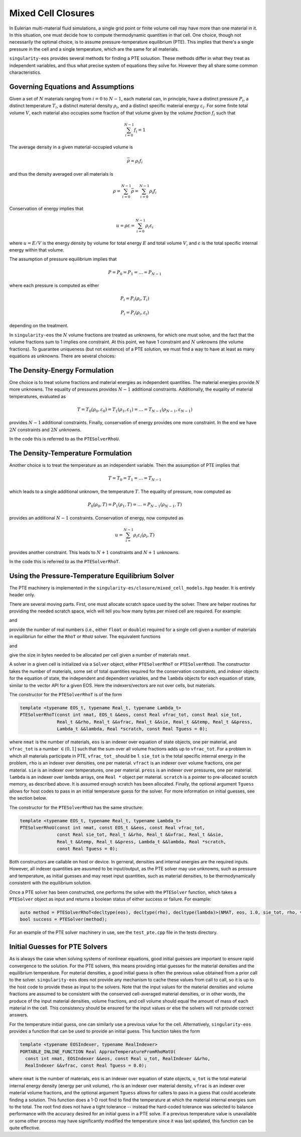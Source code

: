 .. _using-closures:

Mixed Cell Closures
====================

In Eulerian multi-material fluid simulations, a single grid point or
finite volume cell may have more than one material in it. In this
situation, one must decide how to compute thermodynamic quantities in
that cell. One choice, though not necessarily the optimal choice, is
to assume pressure-temperature equilibrium (PTE). This implies that there's
a single pressure in the cell and a single temperature, which are the
same for all materials.

``singularity-eos`` provides several methods for finding a PTE
soluution. These methods differ in what they treat as independent
variables, and thus what precise system of equations they solve
for. However they all share some common characteristics.

Governing Equations and Assumptions
------------------------------------

Given a set of :math:`N` materials ranging from :math:`i = 0` to
:math:`N-1`, each material can, in principle, have a distinct pressure
:math:`P_i`, a distinct temperature :math:`T_i`, a distinct material
density :math:`\rho_i`, and a distinct specific material energy
:math:`\varepsilon_i`. For some finite total volume :math:`V`, each
material also occupies some fraction of that volume given by the
*volume fraction* :math:`f_i` such that

.. math::

  \sum_{i=0}^{N - 1} f_i = 1

The average density in a given material-occupied volume is

.. math::

  \bar{\rho} = \rho_i f_i

and thus the density averaged over all materials is

.. math::

  \rho = \sum_{i=0}^{N - 1} \bar{\rho} = \sum_{i=0}^{N-1} \rho_i f_i

Conservation of energy implies that

.. math::

  u = \rho \varepsilon = \sum_{i = 0}^{N - 1} \rho_i \varepsilon_i

where :math:`u = E/V` is the energy density by volume for total energy
:math:`E` and total volume :math:`V`, and :math:`\varepsilon` is the
total specific internal energy within that volume.

The assumption of pressure equilibrium implies that

.. math::

  P = P_0 = P_1 = \ldots = P_{N - 1}

where each pressure is computed as either

.. math::

  P_i = P_i(\rho_i, T_i)

.. math::

  P_i = P_i(\rho_i, \varepsilon_i)

depending on the treatment.

In ``singularity-eos`` the :math:`N` volume fractions are treated as
unknowns, for which one must solve, and the fact that the volume
fractions sum to 1 implies one constraint. At this point, we have 1
constraint and :math:`N` unknowns (the volume fractions). To guarantee
uniqueness (but not existence) of a PTE solution, we must find a way
to have at least as many equations as unknowns. There are several
choices:

The Density-Energy Formulation
---------------------------------

One choice is to treat volume fractions and material energies as
independent quantities. The material energies provide :math:`N` more
unknowns. The equality of pressures provides :math:`N-1` additional
constraints. Additionally, the euqality of material temperatures, evaluated as

.. math::

  T = T_0(\rho_0, \varepsilon_0) = T_1(\rho_1, \varepsilon_1) = \ldots = T_{N-1}(\rho_{N-1},\varepsilon_{N-1})

provides :math:`N-1` additional constraints. Finally, conservation of
energy provides one more constraint. In the end we have :math:`2 N`
constraints and :math:`2 N` unknowns.

In the code this is referred to as the ``PTESolverRhoU``.

The Density-Temperature Formulation
------------------------------------

Another choice is to treat the temperature as an independent
variable. Then the assumption of PTE implies that

.. math::

  T = T_0 = T_1 = \ldots = T_{N - 1}

which leads to a single additional unknown, the temperature
:math:`T`. The equality of pressure, now computed as

.. math::

  P_0(\rho_0, T) = P_1(\rho_1, T) = \ldots = P_{N-1}(\rho_{N-1}, T)

provides an additional :math:`N-1` constraints. Conservation of
energy, now computed as

.. math::

  u = \sum_{i=}^{N-1} \rho_i \varepsilon_i(\rho_i, T)

provides another constraint. This leads to :math:`N+1` constraints and
:math:`N+1` unknowns.

In the code this is referred to as the ``PTESolverRhoT``.

Using the Pressure-Temperature Equilibrium Solver
--------------------------------------------------

The PTE machinery is implemented in the
``singularity-es/closure/mixed_cell_models.hpp`` header. It is
entirely header only.

There are several moving parts. First, one must allocate scratch space
used by the solver. There are helper routines for providing the needed
scratch space, wich will tell you how many bytes per mixed cell are
required. For example:

.. cpp:function:: int PTESolverRhoTRequiredScratch(const int nmat);

and

.. cpp:function:: int PTESolverRhoURequiredScratch(const int nmat);

provide the number of real numbers (i.e., either ``float`` or
``double``) required for a single cell given a number of materials in
equilibriun for either the ``RhoT`` or ``RhoU`` solver. The equivalent
functions

.. cpp:function:: size_t PTESolverRhoTRequiredScratchInBytes(const int nmat);

and

.. cpp:function:: int PTESolverRhoURequiredScratchInBytes(const int nmat);

give the size in bytes needed to be allocated per cell given a number
of materials ``nmat``.

A solver in a given cell is initialized via a ``Solver`` object,
either ``PTESolverRhoT`` or ``PTESolverRhoU``. The constructor takes
the number of materials, some set of total quantities required for the
conservation constraints, and *indexer* objects for the equation of
state, the independent and dependent variables, and the ``lambda``
objects for each equation of state, similar to the vector API for a
given EOS. Here the indexers/vectors are not over cells, but
materials.

The constructor for the ``PTESolverRhoT`` is of the form

.. code-block:: cpp

  template <typename EOS_t, typename Real_t, typename Lambda_t>
  PTESolverRhoT(const int nmat, EOS_t &&eos, const Real vfrac_tot, const Real sie_tot,
                Real_t &&rho, Real_t &&vfrac, Real_t &&sie, Real_t &&temp, Real_t &&press,
                Lambda_t &&lambda, Real *scratch, const Real Tguess = 0);

where ``nmat`` is the number of materials, ``eos`` is an indexer over
equation of state objects, one per material, and ``vfrac_tot`` is a
number :math:`\in (0,1]` such that the sum over all volume fractions
adds up to ``vfrac_tot``. For a problem in which all materials
participate in PTE, ``vfrac_tot_`` should be 1. ``sie_tot`` is the
total specific internal energy in the problem, ``rho`` is an indexer
over densities, one per material. ``vfract`` is an indexer over volume
fractions, one per material. ``sie`` is an indexer over temperatures,
one per material. ``press`` is an indexer over pressures, one per
material. ``lambda`` is an indexer over lambda arrays, one ``Real *``
object per material. ``scratch`` is a pointer to pre-allocated scratch
memory, as described above. It is assumed enough scratch has been
allocated.  Finally, the optional argument ``Tguess`` allows for host
codes to pass in an initial temperature guess for the solver.  For more
information on initial guesses, see the section below.

The constructor for the ``PTESolverRhoU`` has the same structure:

.. code-block:: cpp

  template <typename EOS_t, typename Real_t, typename Lambda_t>
  PTESolverRhoU(const int nmat, const EOS_t &&eos, const Real vfrac_tot,
                const Real sie_tot, Real_t &&rho, Real_t &&vfrac, Real_t &&sie,
                Real_t &&temp, Real_t &&press, Lambda_t &&lambda, Real *scratch,
                const Real Tguess = 0);

Both constructors are callable on host or device. In gerneral,
densities and internal energies are the required inputs. However, all
indexer quantities are asusmed to be input/output, as the PTE solver
may use unknowns, such as pressure and temperature, as initial guesses
and may reset input quantities, such as material densities, to be
thermodynamically consistent with the equilibrium solution.

Once a PTE solver has been constructed, one performs the solve with
the ``PTESolver`` function, which takes a ``PTESolver`` object as
input and returns a boolean status of either success or failure. For
example:

.. code-block:: cpp

  auto method = PTESolverRhoT<decltype(eos), decltype(rho), decltype(lambda)>(NMAT, eos, 1.0, sie_tot, rho, vfrac, sie, temp, press, lambda, scratch);
  bool success = PTESolver(method);

For an example of the PTE solver machinery in use, see the
``test_pte.cpp`` file in the tests directory.

Initial Guesses for PTE Solvers
------------------------------------

As is always the case when solving systems of nonlinear equations, good initial
guesses are important to ensure rapid convergence to the solution.  For the PTE
solvers, this means providing intial guesses for the material densities and the
equilibrium temperature.  For material densities, a good initial guess is often
the previous value obtained from a prior call to the solver. ``singularity-eos``
does not provide any mechanism to cache these values from call to call, so it is
up to the host code to provide these as input to the solvers.  Note that the
input values for the material densities and volume fractions are assumed to be
consistent with the conserved cell-averaged material densities, or in other
words, the produce of the input material densities, volume fractions, and cell
volume should equal the amount of mass of each material in the cell.  This
consistency should be ensured for the input values or else the solvers will not
provide correct answers.

For the temperature initial guess, one can similarly use a previous value for
the cell.  Alternatively, ``singularity-eos`` provides a function that can be
used to provide an initial guess.  This function takes the form

.. code-block:: cpp

  template <typename EOSIndexer, typename RealIndexer>
  PORTABLE_INLINE_FUNCTION Real ApproxTemperatureFromRhoMatU(
    const int nmat, EOSIndexer &&eos, const Real u_tot, RealIndexer &&rho,
    RealIndexer &&vfrac, const Real Tguess = 0.0);

where ``nmat`` is the number of materials, ``eos`` is an indexer over
equation of state objects, ``u_tot`` is the total material internal
energy density (energy per unit volume), ``rho`` is an indexer over
material density, ``vfrac`` is an indexer over material volume fractions,
and the optional argument ``Tguess`` allows for callers to pass in a guess
that could accelerate finding a solution.  This function does a 1-D root find
to find the temperature at which the material internal energies sum to the
total.  The root find does not have a tight tolerance -- instead the
hard-coded tolerance was selected to balance performance with the accuracy
desired for an initial guess in a PTE solve.  If a previous temperature value
is unavailable or some other process may have significantly modified the
temperature since it was last updated, this function can be quite effective.
